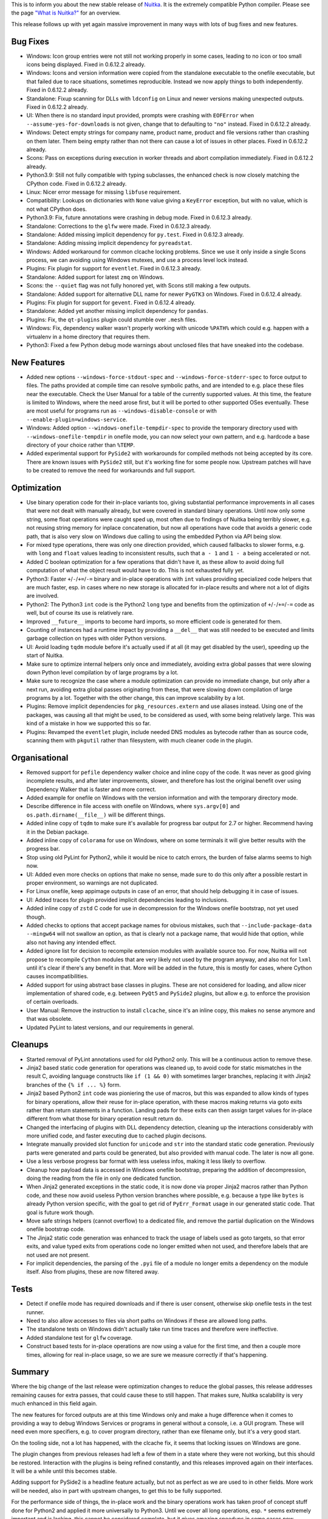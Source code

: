 This is to inform you about the new stable release of `Nuitka <https://nuitka.net>`_. It is the extremely compatible Python compiler. Please see the page `"What is Nuitka?" </pages/overview.html>`_ for an overview.

This release follows up with yet again massive improvement in many ways
with lots of bug fixes and new features.

Bug Fixes
=========

-  Windows: Icon group entries were not still not working properly in
   some cases, leading to no icon or too small icons being displayed.
   Fixed in 0.6.12.2 already.

-  Windows: Icons and version information were copied from the
   standalone executable to the onefile executable, but that failed due
   to race situations, sometimes reproducible. Instead we now apply
   things to both independently. Fixed in 0.6.12.2 already.

-  Standalone: Fixup scanning for DLLs with ``ldconfig`` on Linux and
   newer versions making unexpected outputs. Fixed in 0.6.12.2 already.

-  UI: When there is no standard input provided, prompts were crashing
   with ``EOFError`` when ``--assume-yes-for-downloads`` is not given,
   change that to defaulting to ``"no"`` instead. Fixed in 0.6.12.2
   already.

-  Windows: Detect empty strings for company name, product name, product
   and file versions rather than crashing on them later. Them being
   empty rather than not there can cause a lot of issues in other
   places. Fixed in 0.6.12.2 already.

-  Scons: Pass on exceptions during execution in worker threads and
   abort compilation immediately. Fixed in 0.6.12.2 already.

-  Python3.9: Still not fully compatible with typing subclasses, the
   enhanced check is now closely matching the CPython code. Fixed in
   0.6.12.2 already.

-  Linux: Nicer error message for missing ``libfuse`` requirement.

-  Compatibility: Lookups on dictionaries with ``None`` value giving a
   ``KeyError`` exception, but with no value, which is not what CPython
   does.

-  Python3.9: Fix, future annotations were crashing in debug mode. Fixed
   in 0.6.12.3 already.

-  Standalone: Corrections to the ``glfw`` were made. Fixed in 0.6.12.3
   already.

-  Standalone: Added missing ìmplicit dependency for ``py.test``. Fixed
   in 0.6.12.3 already.

-  Standalone: Adding missing implicit dependency for ``pyreadstat``.

-  Windows: Added workaround for common clcache locking problems. Since
   we use it only inside a single Scons process, we can avoiding using
   Windows mutexes, and use a process level lock instead.

-  Plugins: Fix plugin for support for ``eventlet``. Fixed in 0.6.12.3
   already.

-  Standalone: Added support for latest ``zmq`` on Windows.

-  Scons: the ``--quiet`` flag was not fully honored yet, with Scons
   still making a few outputs.

-  Standalone: Added support for alternative DLL name for newer
   ``PyGTK3`` on Windows. Fixed in 0.6.12.4 already.

-  Plugins: Fix plugin for support for ``gevent``. Fixed in 0.6.12.4
   already.

-  Standalone: Added yet another missing implicit dependency for
   ``pandas``.

-  Plugins: Fix, the ``qt-plugins`` plugin could stumble over ``.mesh``
   files.

-  Windows: Fix, dependency walker wasn't properly working with unicode
   ``%PATH%`` which could e.g. happen with a virtualenv in a home
   directory that requires them.

-  Python3: Fixed a few Python debug mode warnings about unclosed files
   that have sneaked into the codebase.

New Features
============

-  Added new options ``--windows-force-stdout-spec`` and
   ``--windows-force-stderr-spec`` to force output to files. The paths
   provided at compile time can resolve symbolic paths, and are intended
   to e.g. place these files near the executable. Check the User Manual
   for a table of the currently supported values. At this time, the
   feature is limited to Windows, where the need arose first, but it
   will be ported to other supported OSes eventually. These are most
   useful for programs run as ``--windows-disable-console`` or with
   ``--enable-plugin=windows-service``.

-  Windows: Added option ``--windows-onefile-tempdir-spec`` to provide
   the temporary directory used with ``--windows-onefile-tempdir`` in
   onefile mode, you can now select your own pattern, and e.g. hardcode
   a base directory of your choice rather than ``%TEMP``.

-  Added experimental support for ``PySide2`` with workarounds for
   compiled methods not being accepted by its core. There are known
   issues with ``PySide2`` still, but it's working fine for some people
   now. Upstream patches will have to be created to remove the need for
   workarounds and full support.

Optimization
============

-  Use binary operation code for their in-place variants too, giving
   substantial performance improvements in all cases that were not dealt
   with manually already, but were covered in standard binary
   operations. Until now only some string, some float operations were
   caught sped up, most often due to findings of Nuitka being terribly
   slower, e.g. not reusing string memory for inplace concatenation, but
   now all operations have code that avoids a generic code path, that is
   also very slow on Windows due calling to using the embedded Python
   via API being slow.

-  For mixed type operations, there was only one direction provided,
   which caused fallbacks to slower forms, e.g. with ``long`` and
   ``float`` values leading to inconsistent results, such that ``a - 1``
   and ``1 - a`` being accelerated or not.

-  Added C boolean optimization for a few operations that didn't have
   it, as these allow to avoid doing full computation of what the object
   result would have to do. This is not exhausted fully yet.

-  Python3: Faster ``+``/``-``/``+=``/``-=`` binary and in-place
   operations with ``int`` values providing specialized code helpers
   that are much faster, esp. in cases where no new storage is allocated
   for in-place results and where not a lot of digits are involved.

-  Python2: The Python3 ``int`` code is the Python2 ``long`` type and
   benefits from the optimization of ``+``/``-``/``+=``/``-=`` code as
   well, but of course its use is relatively rare.

-  Improved ``__future__`` imports to become hard imports, so more
   efficient code is generated for them.

-  Counting of instances had a runtime impact by providing a ``__del__``
   that was still needed to be executed and limits garbage collection on
   types with older Python versions.

-  UI: Avoid loading ``tqdm`` module before it's actually used if at all
   (it may get disabled by the user), speeding up the start of Nuitka.

-  Make sure to optimize internal helpers only once and immediately,
   avoiding extra global passes that were slowing down Python level
   compilation by of large programs by a lot.

-  Make sure to recognize the case where a module optimization can
   provide no immediate change, but only after a next run, avoiding
   extra global passes originating from these, that were slowing down
   compilation of large programs by a lot. Together with the other
   change, this can improve scalability by a lot.

-  Plugins: Remove implicit dependencies for ``pkg_resources.extern``
   and use aliases instead. Using one of the packages, was causing all
   that might be used, to be considered as used, with some being
   relatively large. This was kind of a mistake in how we supported this
   so far.

-  Plugins: Revamped the ``eventlet`` plugin, include needed DNS modules
   as bytecode rather than as source code, scanning them with
   ``pkgutil`` rather than filesystem, with much cleaner code in the
   plugin.

Organisational
==============

-  Removed support for ``pefile`` dependency walker choice and inline
   copy of the code. It was never as good giving incomplete results, and
   after later improvements, slower, and therefore has lost the original
   benefit over using Dependency Walker that is faster and more correct.

-  Added example for onefile on Windows with the version information and
   with the temporary directory mode.

-  Describe difference in file access with onefile on Windows, where
   ``sys.argv[0]`` and ``os.path.dirname(__file__)`` will be different
   things.

-  Added inline copy of ``tqdm`` to make sure it's available for
   progress bar output for 2.7 or higher. Recommend having it in the
   Debian package.

-  Added inline copy of ``colorama`` for use on Windows, where on some
   terminals it will give better results with the progress bar.

-  Stop using old PyLint for Python2, while it would be nice to catch
   errors, the burden of false alarms seems to high now.

-  UI: Added even more checks on options that make no sense, made sure
   to do this only after a possible restart in proper environment, so
   warnings are not duplicated.

-  For Linux onefile, keep appimage outputs in case of an error, that
   should help debugging it in case of issues.

-  UI: Added traces for plugin provided implicit dependencies leading to
   inclusions.

-  Added inline copy of ``zstd`` C code for use in decompression for the
   Windows onefile bootstrap, not yet used though.

-  Added checks to options that accept package names for obvious
   mistakes, such that ``--include-package-data --mingw64`` will not
   swallow an option, as that is clearly not a package name, that would
   hide that option, while also not having any intended effect.

-  Added ignore list for decision to recompile extension modules with
   available source too. For now, Nuitka will not propose to recompile
   ``Cython`` modules that are very likely not used by the program
   anyway, and also not for ``lxml`` until it's clear if there's any
   benefit in that. More will be added in the future, this is mostly for
   cases, where Cython causes incompatibilities.

-  Added support for using abstract base classes in plugins. These are
   not considered for loading, and allow nicer implementation of shared
   code, e.g. between ``PyQt5`` and ``PySide2`` plugins, but allow e.g.
   to enforce the provision of certain overloads.

-  User Manual: Remove the instruction to install ``clcache``, since
   it's an inline copy, this makes no sense anymore and that was
   obsolete.

-  Updated PyLint to latest versions, and our requirements in general.

Cleanups
========

-  Started removal of PyLint annotations used for old Python2 only. This
   will be a continuous action to remove these.

-  Jinja2 based static code generation for operations was cleaned up, to
   avoid code for static mismatches in the result C, avoiding language
   constructs like ``if (1 && 0)`` with sometimes larger branches,
   replacing it with Jinja2 branches of the ``{% if ... %}`` form.

-  Jinja2 based Python2 ``int`` code was pioniering the use of macros,
   but this was expanded to allow kinds of types for binary operations,
   allow their reuse for in-place operation, with these macros making
   returns via goto exits rather than return statements in a function.
   Landing pads for these exits can then assign target values for
   in-place different from what those for binary operation result return
   do.

-  Changed the interfacing of plugins with DLL dependency detection,
   cleaning up the interactions considerably with more unified code, and
   faster executing due to cached plugin decisons.

-  Integrate manually provided slot function for ``unicode`` and ``str``
   into the standard static code generation. Previously parts were
   generated and parts could be generated, but also provided with manual
   code. The later is now all gone.

-  Use a less verbose progress bar format with less useless infos,
   making it less likely to overflow.

-  Cleanup how payload data is accessed in Windows onefile bootstrap,
   preparing the addition of decompression, doing the reading from the
   file in only one dedicated function.

-  When Jinja2 generated exceptions in the static code, it is now done
   via proper Jinja2 macros rather than Python code, and these now avoid
   useless Python version branches where possible, e.g. because a type
   like ``bytes`` is already Python version specific, with the goal to
   get rid of ``PyErr_Format`` usage in our generated static code. That
   goal is future work though.

-  Move safe strings helpers (cannot overflow) to a dedicated file, and
   remove the partial duplication on the Windows onefile bootstrap code.

-  The Jinja2 static code generation was enhanced to track the usage of
   labels used as goto targets, so that error exits, and value typed
   exits from operations code no longer emitted when not used, and
   therefore labels that are not used are not present.

-  For implicit dependencies, the parsing of the ``.pyi`` file of a
   module no longer emits a dependency on the module itself. Also from
   plugins, these are now filtered away.

Tests
=====

-  Detect if onefile mode has required downloads and if there is user
   consent, otherwise skip onefile tests in the test runner.

-  Need to also allow accesses to files via short paths on Windows if
   these are allowed long paths.

-  The standalone tests on Windows didn't actually take run time traces
   and therefore were ineffective.

-  Added standalone test for ``glfw`` coverage.

-  Construct based tests for in-place operations are now using a value
   for the first time, and then a couple more times, allowing for real
   in-place usage, so we are sure we measure correctly if that's
   happening.

Summary
=======

Where the big change of the last release were optimization changes to
reduce the global passes, this release addresses remaining causes for
extra passes, that could cause these to still happen. That makes sure,
Nuitka scalability is very much enhanced in this field again.

The new features for forced outputs are at this time Windows only and
make a huge difference when it comes to providing a way to debug Windows
Services or programs in general without a console, i.e. a GUI program.
These will need even more specifiers, e.g. to cover program directory,
rather than exe filename only, but it's a very good start.

On the tooling side, not a lot has happened, with the clcache fix, it
seems that locking issues on Windows are gone.

The plugin changes from previous releases had left a few of them in a
state where they were not working, but this should be restored.
Interaction with the plugins is being refined constantly, and this
releases improved again on their interfaces. It will be a while until
this becomes stable.

Adding support for PySide2 is a headline feature actually, but not as
perfect as we are used to in other fields. More work will be needed,
also in part with upstream changes, to get this to be fully supported.

For the performance side of things, the in-place work and the binary
operations work has taken proof of concept stuff done for Python2 and
applied it more universally to Python3. Until we cover all long
operations, esp. ``*`` seems extremely important and is lacking, this
cannot be considered complete, but it gives amazing speedups in some
cases now.

Future releases will revisit the type tracing to make sure, we know more
about loop variables, to apply specific code helpers more often, so we
can achieve the near C speed we are looking for in the field of ``int``
performance.

